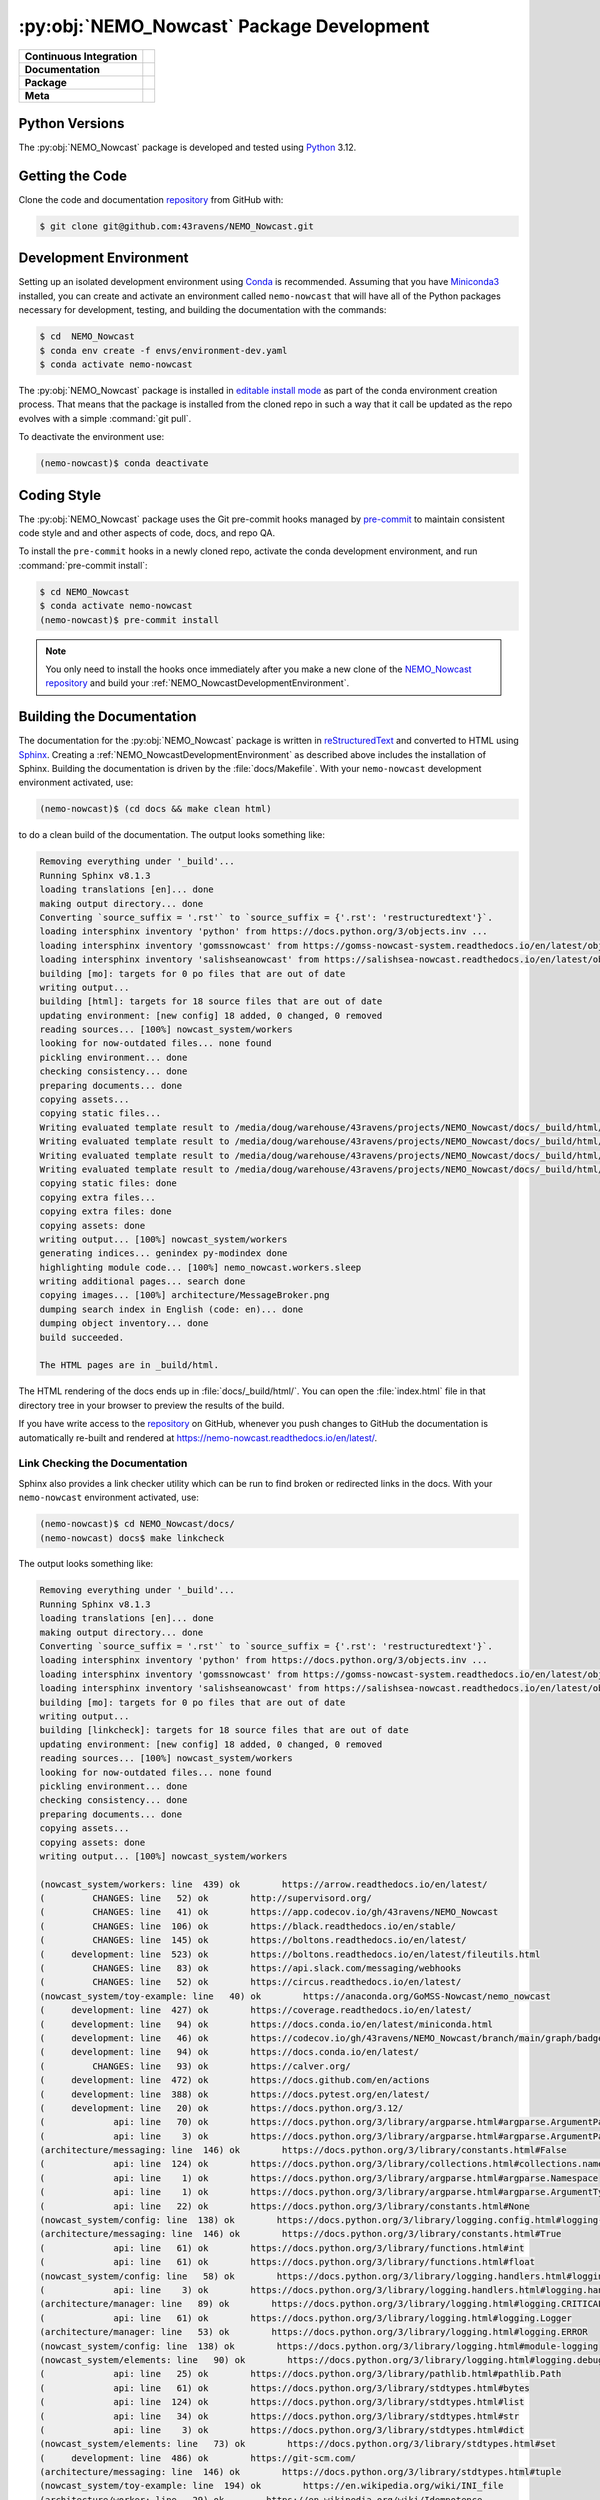 .. Copyright 2016 – present Doug Latornell, 43ravens

.. Licensed under the Apache License, Version 2.0 (the "License");
.. you may not use this file except in compliance with the License.
.. You may obtain a copy of the License at

..    http://www.apache.org/licenses/LICENSE-2.0

.. Unless required by applicable law or agreed to in writing, software
.. distributed under the License is distributed on an "AS IS" BASIS,
.. WITHOUT WARRANTIES OR CONDITIONS OF ANY KIND, either express or implied.
.. See the License for the specific language governing permissions and
.. limitations under the License.


.. _NEMO_NowcastPackageDevelopment:

******************************************
:py:obj:`NEMO_Nowcast` Package Development
******************************************

+----------------------------+------------------------------------------------------------------------------------------------------------------------------------------------------------------------------------------------------+
| **Continuous Integration** | .. image:: https://github.com/43ravens/NEMO_Nowcast/actions/workflows/pytest-with-coverage.yaml/badge.svg                                                                                            |
|                            |      :target: https://github.com/43ravens/NEMO_Nowcast/actions?query=workflow:pytest-with-coverage                                                                                                   |
|                            |      :alt: Pytest with Coverage Status                                                                                                                                                               |
|                            | .. image:: https://codecov.io/gh/43ravens/NEMO_Nowcast/branch/main/graph/badge.svg                                                                                                                   |
|                            |      :target: https://app.codecov.io/gh/43ravens/NEMO_Nowcast                                                                                                                                        |
|                            |      :alt: Codecov Testing Coverage Report                                                                                                                                                           |
|                            | .. image:: https://github.com/43ravens/NEMO_Nowcast/actions/workflows/codeql-analysis.yaml/badge.svg                                                                                                 |
|                            |     :target: https://github.com/43ravens/NEMO_Nowcast/actions?query=workflow:CodeQL                                                                                                                  |
|                            |     :alt: CodeQL analysis                                                                                                                                                                            |
+----------------------------+------------------------------------------------------------------------------------------------------------------------------------------------------------------------------------------------------+
| **Documentation**          | .. image:: https://readthedocs.org/projects/nemo-nowcast/badge/?version=latest                                                                                                                       |
|                            |     :target: https://nemo-nowcast.readthedocs.io/en/latest/                                                                                                                                          |
|                            |     :alt: Documentation Status                                                                                                                                                                       |
|                            | .. image:: https://github.com/43ravens/NEMO_Nowcast/actions/workflows/sphinx-linkcheck.yaml/badge.svg                                                                                                |
|                            |     :target: https://github.com/43ravens/NEMO_Nowcast/actions?query=workflow:sphinx-linkcheck                                                                                                        |
|                            |     :alt: Sphinx linkcheck                                                                                                                                                                           |
+----------------------------+------------------------------------------------------------------------------------------------------------------------------------------------------------------------------------------------------+
| **Package**                | .. image:: https://img.shields.io/github/v/release/43ravens/NEMO_Nowcast?logo=github                                                                                                                 |
|                            |     :target: https://github.com/43ravens/NEMO_Nowcast/releases                                                                                                                                       |
|                            |     :alt: Releases                                                                                                                                                                                   |
|                            | .. image:: https://img.shields.io/python/required-version-toml?tomlFilePath=https://raw.githubusercontent.com/43ravens/NEMO_Nowcast/main/pyproject.toml&logo=Python&logoColor=gold&label=Python      |
|                            |      :target: https://docs.python.org/                                                                                                                                                               |
|                            |      :alt: Python Version from PEP 621 TOML                                                                                                                                                          |
|                            | .. image:: https://img.shields.io/github/issues/43ravens/NEMO_Nowcast?logo=github                                                                                                                    |
|                            |     :target: https://github.com/43ravens/NEMO_Nowcast/issues                                                                                                                                         |
|                            |     :alt: Issue Tracker                                                                                                                                                                              |
+----------------------------+------------------------------------------------------------------------------------------------------------------------------------------------------------------------------------------------------+
| **Meta**                   | .. image:: https://img.shields.io/badge/license-Apache%202-cb2533.svg                                                                                                                                |
|                            |     :target: https://www.apache.org/licenses/LICENSE-2.0                                                                                                                                             |
|                            |     :alt: Licensed under the Apache License, Version 2.0                                                                                                                                             |
|                            | .. image:: https://img.shields.io/badge/License-BSD%203--Clause-orange.svg                                                                                                                           |
|                            |     :target: https://opensource.org/licenses/BSD-3-Clause                                                                                                                                            |
|                            |     :alt: Licensed under the BSD-3-Clause License                                                                                                                                                    |
|                            | .. image:: https://img.shields.io/badge/version%20control-git-blue.svg?logo=github                                                                                                                   |
|                            |     :target: https://github.com/43ravens/NEMO_Nowcast                                                                                                                                                |
|                            |     :alt: Git on GitHub                                                                                                                                                                              |
|                            | .. image:: https://img.shields.io/badge/pre--commit-enabled-brightgreen?logo=pre-commit&logoColor=white                                                                                              |
|                            |     :target: https://pre-commit.com                                                                                                                                                                  |
|                            |     :alt: pre-commit                                                                                                                                                                                 |
|                            | .. image:: https://img.shields.io/badge/code%20style-black-000000.svg                                                                                                                                |
|                            |     :target: https://black.readthedocs.io/en/stable/                                                                                                                                                 |
|                            |     :alt: The uncompromising Python code formatter                                                                                                                                                   |
|                            | .. image:: https://img.shields.io/badge/%F0%9F%A5%9A-Hatch-4051b5.svg                                                                                                                                |
|                            |     :target: https://github.com/pypa/hatch                                                                                                                                                           |
|                            |     :alt: Hatch project                                                                                                                                                                              |
+----------------------------+------------------------------------------------------------------------------------------------------------------------------------------------------------------------------------------------------+

.. _NEMO_NowcastPythonVersions:

Python Versions
===============

.. image:: https://img.shields.io/badge/Python-3.12-blue?logo=python&label=Python&logoColor=gold
    :target: https://docs.python.org/3.12/
    :alt: Python Version


The :py:obj:`NEMO_Nowcast` package is developed and tested using `Python`_ 3.12.

.. _Python: https://www.python.org/


.. _NEMO_NowcastGettingTheCode:

Getting the Code
================

.. image:: https://img.shields.io/badge/version%20control-git-blue.svg?logo=github
    :target: https://github.com/43ravens/NEMO_Nowcast
    :alt: Git on GitHub

Clone the code and documentation `repository`_ from GitHub with:

.. _repository: https://github.com/43ravens/NEMO_Nowcast

.. code-block:: bash

    $ git clone git@github.com:43ravens/NEMO_Nowcast.git


.. _NEMO_NowcastDevelopmentEnvironment:

Development Environment
=======================

Setting up an isolated development environment using `Conda`_ is recommended.
Assuming that you have `Miniconda3`_ installed,
you can create and activate an environment called ``nemo-nowcast`` that will have all of the Python packages necessary for development,
testing,
and building the documentation with the commands:

.. _Conda: https://docs.conda.io/en/latest/
.. _Miniconda3: https://docs.conda.io/en/latest/miniconda.html

.. code-block:: bash

    $ cd  NEMO_Nowcast
    $ conda env create -f envs/environment-dev.yaml
    $ conda activate nemo-nowcast

The :py:obj:`NEMO_Nowcast` package is installed in `editable install mode`_ as part of the conda environment
creation process.
That means that the package is installed from the cloned repo in such a way that
it call be updated as the repo evolves with a simple :command:`git pull`.

.. _editable install mode: https://pip.pypa.io/en/stable/topics/local-project-installs/#editable-installs

To deactivate the environment use:

.. code-block:: bash

    (nemo-nowcast)$ conda deactivate


.. _NEMO_NowcastCodingStyle:

Coding Style
============

.. image:: https://img.shields.io/badge/pre--commit-enabled-brightgreen?logo=pre-commit&logoColor=white
    :target: https://pre-commit.com
    :alt: pre-commit
.. image:: https://img.shields.io/badge/code%20style-black-000000.svg
    :target: https://black.readthedocs.io/en/stable/
    :alt: The uncompromising Python code formatter

The :py:obj:`NEMO_Nowcast` package uses the Git pre-commit hooks managed by `pre-commit`_
to maintain consistent code style and and other aspects of code,
docs,
and repo QA.

.. _pre-commit: https://pre-commit.com/

To install the ``pre-commit`` hooks in a newly cloned repo,
activate the conda development environment,
and run :command:`pre-commit install`:

.. code-block:: bash

    $ cd NEMO_Nowcast
    $ conda activate nemo-nowcast
    (nemo-nowcast)$ pre-commit install

.. note::
    You only need to install the hooks once immediately after you make a new clone of the
    `NEMO_Nowcast repository`_ and build your :ref:`NEMO_NowcastDevelopmentEnvironment`.

.. _NEMO_Nowcast repository: https://github.com/43ravens/NEMO_Nowcast


.. _NEMO_NowcastBuildingTheDocumentation:

Building the Documentation
==========================

.. image:: https://readthedocs.org/projects/nemo-nowcast/badge/?version=latest
    :target: https://nemo-nowcast.readthedocs.io/en/latest/
    :alt: Documentation Status

The documentation for the :py:obj:`NEMO_Nowcast` package is written in `reStructuredText`_ and converted to HTML using `Sphinx`_.
Creating a :ref:`NEMO_NowcastDevelopmentEnvironment` as described above includes the installation of Sphinx.
Building the documentation is driven by the :file:`docs/Makefile`.
With your ``nemo-nowcast`` development environment activated,
use:

.. _reStructuredText: https://www.sphinx-doc.org/en/master/usage/restructuredtext/basics.html
.. _Sphinx: https://www.sphinx-doc.org/en/master/

.. code-block:: bash

    (nemo-nowcast)$ (cd docs && make clean html)

to do a clean build of the documentation.
The output looks something like:

.. code-block:: text

    Removing everything under '_build'...
    Running Sphinx v8.1.3
    loading translations [en]... done
    making output directory... done
    Converting `source_suffix = '.rst'` to `source_suffix = {'.rst': 'restructuredtext'}`.
    loading intersphinx inventory 'python' from https://docs.python.org/3/objects.inv ...
    loading intersphinx inventory 'gomssnowcast' from https://gomss-nowcast-system.readthedocs.io/en/latest/objects.inv ...
    loading intersphinx inventory 'salishseanowcast' from https://salishsea-nowcast.readthedocs.io/en/latest/objects.inv ...
    building [mo]: targets for 0 po files that are out of date
    writing output...
    building [html]: targets for 18 source files that are out of date
    updating environment: [new config] 18 added, 0 changed, 0 removed
    reading sources... [100%] nowcast_system/workers
    looking for now-outdated files... none found
    pickling environment... done
    checking consistency... done
    preparing documents... done
    copying assets...
    copying static files...
    Writing evaluated template result to /media/doug/warehouse/43ravens/projects/NEMO_Nowcast/docs/_build/html/_static/language_data.js
    Writing evaluated template result to /media/doug/warehouse/43ravens/projects/NEMO_Nowcast/docs/_build/html/_static/basic.css
    Writing evaluated template result to /media/doug/warehouse/43ravens/projects/NEMO_Nowcast/docs/_build/html/_static/documentation_options.js
    Writing evaluated template result to /media/doug/warehouse/43ravens/projects/NEMO_Nowcast/docs/_build/html/_static/js/versions.js
    copying static files: done
    copying extra files...
    copying extra files: done
    copying assets: done
    writing output... [100%] nowcast_system/workers
    generating indices... genindex py-modindex done
    highlighting module code... [100%] nemo_nowcast.workers.sleep
    writing additional pages... search done
    copying images... [100%] architecture/MessageBroker.png
    dumping search index in English (code: en)... done
    dumping object inventory... done
    build succeeded.

    The HTML pages are in _build/html.

The HTML rendering of the docs ends up in :file:`docs/_build/html/`.
You can open the :file:`index.html` file in that directory tree in your browser to preview the results of the build.

If you have write access to the `repository`_ on GitHub,
whenever you push changes to GitHub the documentation is automatically re-built and rendered at https://nemo-nowcast.readthedocs.io/en/latest/.


.. _NEMO_NowcastLinkCheckingTheDocumentation:

Link Checking the Documentation
-------------------------------

.. image:: https://github.com/43ravens/NEMO_Nowcast/workflows/sphinx-linkcheck/badge.svg
    :target: https://github.com/43ravens/NEMO_Nowcast/actions?query=workflow%3Asphinx-linkcheck
    :alt: Sphinx linkcheck

Sphinx also provides a link checker utility which can be run to find broken or redirected links in the docs.
With your ``nemo-nowcast`` environment activated,
use:

.. code-block:: bash

    (nemo-nowcast)$ cd NEMO_Nowcast/docs/
    (nemo-nowcast) docs$ make linkcheck

The output looks something like:

.. code-block:: text

    Removing everything under '_build'...
    Running Sphinx v8.1.3
    loading translations [en]... done
    making output directory... done
    Converting `source_suffix = '.rst'` to `source_suffix = {'.rst': 'restructuredtext'}`.
    loading intersphinx inventory 'python' from https://docs.python.org/3/objects.inv ...
    loading intersphinx inventory 'gomssnowcast' from https://gomss-nowcast-system.readthedocs.io/en/latest/objects.inv ...
    loading intersphinx inventory 'salishseanowcast' from https://salishsea-nowcast.readthedocs.io/en/latest/objects.inv ...
    building [mo]: targets for 0 po files that are out of date
    writing output...
    building [linkcheck]: targets for 18 source files that are out of date
    updating environment: [new config] 18 added, 0 changed, 0 removed
    reading sources... [100%] nowcast_system/workers
    looking for now-outdated files... none found
    pickling environment... done
    checking consistency... done
    preparing documents... done
    copying assets...
    copying assets: done
    writing output... [100%] nowcast_system/workers

    (nowcast_system/workers: line  439) ok        https://arrow.readthedocs.io/en/latest/
    (         CHANGES: line   52) ok        http://supervisord.org/
    (         CHANGES: line   41) ok        https://app.codecov.io/gh/43ravens/NEMO_Nowcast
    (         CHANGES: line  106) ok        https://black.readthedocs.io/en/stable/
    (         CHANGES: line  145) ok        https://boltons.readthedocs.io/en/latest/
    (     development: line  523) ok        https://boltons.readthedocs.io/en/latest/fileutils.html
    (         CHANGES: line   83) ok        https://api.slack.com/messaging/webhooks
    (         CHANGES: line   52) ok        https://circus.readthedocs.io/en/latest/
    (nowcast_system/toy-example: line   40) ok        https://anaconda.org/GoMSS-Nowcast/nemo_nowcast
    (     development: line  427) ok        https://coverage.readthedocs.io/en/latest/
    (     development: line   94) ok        https://docs.conda.io/en/latest/miniconda.html
    (     development: line   46) ok        https://codecov.io/gh/43ravens/NEMO_Nowcast/branch/main/graph/badge.svg
    (     development: line   94) ok        https://docs.conda.io/en/latest/
    (         CHANGES: line   93) ok        https://calver.org/
    (     development: line  472) ok        https://docs.github.com/en/actions
    (     development: line  388) ok        https://docs.pytest.org/en/latest/
    (     development: line   20) ok        https://docs.python.org/3.12/
    (             api: line   70) ok        https://docs.python.org/3/library/argparse.html#argparse.ArgumentParser
    (             api: line    3) ok        https://docs.python.org/3/library/argparse.html#argparse.ArgumentParser.add_argument
    (architecture/messaging: line  146) ok        https://docs.python.org/3/library/constants.html#False
    (             api: line  124) ok        https://docs.python.org/3/library/collections.html#collections.namedtuple
    (             api: line    1) ok        https://docs.python.org/3/library/argparse.html#argparse.Namespace
    (             api: line    1) ok        https://docs.python.org/3/library/argparse.html#argparse.ArgumentTypeError
    (             api: line   22) ok        https://docs.python.org/3/library/constants.html#None
    (nowcast_system/config: line  138) ok        https://docs.python.org/3/library/logging.config.html#logging-config-dictschema
    (architecture/messaging: line  146) ok        https://docs.python.org/3/library/constants.html#True
    (             api: line   61) ok        https://docs.python.org/3/library/functions.html#int
    (             api: line   61) ok        https://docs.python.org/3/library/functions.html#float
    (nowcast_system/config: line   58) ok        https://docs.python.org/3/library/logging.handlers.html#logging.handlers.WatchedFileHandler
    (             api: line    3) ok        https://docs.python.org/3/library/logging.handlers.html#logging.handlers.RotatingFileHandler
    (architecture/manager: line   89) ok        https://docs.python.org/3/library/logging.html#logging.CRITICAL
    (             api: line   61) ok        https://docs.python.org/3/library/logging.html#logging.Logger
    (architecture/manager: line   53) ok        https://docs.python.org/3/library/logging.html#logging.ERROR
    (nowcast_system/config: line  138) ok        https://docs.python.org/3/library/logging.html#module-logging
    (nowcast_system/elements: line   90) ok        https://docs.python.org/3/library/logging.html#logging.debug
    (             api: line   25) ok        https://docs.python.org/3/library/pathlib.html#pathlib.Path
    (             api: line   61) ok        https://docs.python.org/3/library/stdtypes.html#bytes
    (             api: line  124) ok        https://docs.python.org/3/library/stdtypes.html#list
    (             api: line   34) ok        https://docs.python.org/3/library/stdtypes.html#str
    (             api: line    3) ok        https://docs.python.org/3/library/stdtypes.html#dict
    (nowcast_system/elements: line   73) ok        https://docs.python.org/3/library/stdtypes.html#set
    (     development: line  486) ok        https://git-scm.com/
    (architecture/messaging: line  146) ok        https://docs.python.org/3/library/stdtypes.html#tuple
    (nowcast_system/toy-example: line  194) ok        https://en.wikipedia.org/wiki/INI_file
    (architecture/worker: line   29) ok        https://en.wikipedia.org/wiki/Idempotence
    (     development: line   49) ok        https://github.com/43ravens/NEMO_Nowcast/actions/workflows/codeql-analysis.yaml/badge.svg
    (     development: line   20) ok        https://github.com/43ravens/NEMO_Nowcast/actions?query=workflow%3Acodeql-analysis
    (         CHANGES: line   45) ok        https://github.com/43ravens/NEMO_Nowcast
    (         CHANGES: line   41) ok        https://github.com/43ravens/NEMO_Nowcast/actions
    (     development: line   20) ok        https://github.com/43ravens/NEMO_Nowcast/issues
    (         CHANGES: line  199) ok        https://github.com/43ravens/NEMO_Nowcast/issues/2
    (     development: line   20) ok        https://github.com/43ravens/NEMO_Nowcast/actions?query=workflow%3Apytest-with-coverage
    (         CHANGES: line  137) ok        https://github.com/43ravens/NEMO_Nowcast/issues/3
    (     development: line   20) ok        https://github.com/43ravens/NEMO_Nowcast/actions?query=workflow%3Asphinx-linkcheck
    (         CHANGES: line  205) ok        https://github.com/43ravens/NEMO_Nowcast/issues/5
    (         CHANGES: line  159) ok        https://github.com/43ravens/NEMO_Nowcast/issues/7
    (         CHANGES: line  212) ok        https://github.com/43ravens/NEMO_Nowcast/issues/4
    (     development: line  461) ok        https://github.com/43ravens/NEMO_Nowcast/commits/main
    (     development: line   40) ok        https://github.com/43ravens/NEMO_Nowcast/workflows/sphinx-linkcheck/badge.svg
    (         CHANGES: line  152) ok        https://github.com/43ravens/NEMO_Nowcast/issues/8
    (     development: line   43) ok        https://github.com/43ravens/NEMO_Nowcast/workflows/pytest-with-coverage/badge.svg
    (           index: line   48) ok        https://gomss-nowcast-system.readthedocs.io/en/latest/index.html
    (         CHANGES: line  120) ok        https://github.com/43ravens/NEMO_Nowcast/issues/9
    (         CHANGES: line   18) ok        https://github.com/SalishSeaCast/SalishSeaCmd/actions?query=workflow%3Acodeql-analysis
    (nowcast_system/workers: line  245) ok        https://gomss-nowcast-system.readthedocs.io/en/latest/workers.html#downloadweatherworker
    (nowcast_system/workers: line   43) ok        https://gomss-nowcast-system.readthedocs.io/en/latest/workers.html#gomss-nowcastsystemworkers
    (     development: line   34) ok        https://img.shields.io/badge/code%20style-black-000000.svg
    (     development: line  523) ok        https://github.com/mahmoud/boltons/blob/master/LICENSE
    (     development: line   28) ok        https://img.shields.io/badge/Python-3.12-blue?logo=python&label=Python&logoColor=gold
    (     development: line   22) ok        https://img.shields.io/badge/license-Apache%202-cb2533.svg
    (     development: line   31) ok        https://img.shields.io/badge/version%20control-git-blue.svg?logo=github
    (nowcast_system/elements: line   24) ok        https://github.com/SalishSeaCast/SalishSeaNowcast
    (architecture/message_broker: line   48) ok        https://learning-0mq-with-pyzmq.readthedocs.io/en/latest/pyzmq/devices/queue.html
    (     development: line   25) ok        https://img.shields.io/badge/license-BSD%203--Clause-orange.svg
    (     development: line   20) ok        https://nemo-nowcast.readthedocs.io/en/latest/
    (         CHANGES: line  126) ok        https://nemo-nowcast.readthedocs.io/en/latest/architecture/log_aggregator.html
    (     development: line   52) ok        https://img.shields.io/github/issues/43ravens/NEMO_Nowcast?logo=github
    (     development: line  132) ok        https://peps.python.org/pep-0008/
    (         CHANGES: line   75) ok        https://nemo-nowcast.readthedocs.io/en/latest/nowcast_system/elements.html#handling-worker-race-conditions
    (             api: line    3) ok        https://nemo-nowcast.readthedocs.io/en/latest/nowcast_system/index.html
    (     development: line  523) ok        https://pypi.org/project/boltons/
    (     development: line   20) ok        https://opensource.org/license/BSD-3-Clause
    (     development: line  427) ok        https://pytest-cov.readthedocs.io/en/latest/
    (architecture/messaging: line  127) ok        https://pyyaml.org/wiki/PyYAMLDocumentation
    (     development: line  109) ok        https://pip.pypa.io/en/stable/topics/local-project-installs/#editable-installs
    (           index: line   30) ok        https://salishsea-nowcast.readthedocs.io/en/latest/
    (nowcast_system/elements: line   67) ok        https://salishsea-nowcast.readthedocs.io/en/latest/workers.html#downloadliveoceanworker
    (nowcast_system/workers: line  354) ok        https://salishsea-nowcast.readthedocs.io/en/latest/workers.html#downloadweatherworker
    (     development: line   37) ok        https://readthedocs.org/projects/nemo-nowcast/badge/?version=latest
    (nowcast_system/elements: line   67) ok        https://salishsea-nowcast.readthedocs.io/en/latest/workers.html#gribtonetcdfworker
    (nowcast_system/elements: line   67) ok        https://salishsea-nowcast.readthedocs.io/en/latest/workers.html#makeliveoceanfilesworker
    (nowcast_system/workers: line  336) ok        https://salishsea-nowcast.readthedocs.io/en/latest/workers.html#makesshfilesworker
    (nowcast_system/elements: line   67) ok        https://salishsea-nowcast.readthedocs.io/en/latest/workers.html#process-flow
    (architecture/messaging: line   47) ok        https://salishsea-nowcast.readthedocs.io/en/latest/workers.html#module-nowcast.workers.download_weather
    (nowcast_system/elements: line   67) ok        https://salishsea-nowcast.readthedocs.io/en/latest/workers.html#nowcast.next_workers.after_collect_weather
    (nowcast_system/workers: line   44) ok        https://salishsea-nowcast.readthedocs.io/en/latest/workers.html#salishseanowcastsystemworkers
    (             api: line    3) ok        https://salishsea-nowcast.readthedocs.io/en/latest/workers.html#module-nowcast.next_workers
    (     development: line   20) ok        https://www.apache.org/licenses/LICENSE-2.0
    (         CHANGES: line   37) ok        https://sentry.io/welcome/
    (nowcast_system/elements: line   67) ok        https://salishsea-nowcast.readthedocs.io/en/latest/workers.html#uploadforcingworker
    (           index: line   43) ok        https://salishsea.eos.ubc.ca/nemo/results/index.html
    (nowcast_system/workers: line  322) ok        https://salishsea-nowcast.readthedocs.io/en/latest/workers.html#watchnemo-worker
    (     development: line  169) ok        https://www.sphinx-doc.org/en/master/usage/restructuredtext/basics.html
    (     development: line   66) ok        https://www.python.org/
    (     development: line  169) ok        https://www.sphinx-doc.org/en/master/
    (architecture/message_broker: line   48) ok        https://zeromq.org/
    (           index: line   21) ok        https://www.nemo-ocean.eu/
    build succeeded.

    Look for any errors in the above output or in _build/linkcheck/output.txt

:command:`make linkcheck` is run monthly via a `scheduled GitHub Actions workflow`_

.. _scheduled GitHub Actions workflow: https://github.com/43ravens/NEMO_Nowcast/actions?query=workflow%3Asphinx-linkcheck


.. _NEMO_NowcastRunningTheUnitTests:

Running the Unit Tests
======================

The test suite for the :py:obj:`NEMO_Nowcast` package is in :file:`NEMO_Nowcast/tests/`.
The `pytest`_ tool is used for test parametrization and as the test runner for the suite.

.. _pytest: https://docs.pytest.org/en/latest/

With your ``nemo-nowcast`` development environment activated,
use:

.. code-block:: bash

    (nemo-nowcast)$ cd NEMO_Nowcast/
    (nemo-nowcast)$ pytest

to run the test suite.
The output looks something like:

.. code-block:: text

(/home/doug/conda_envs/nemo-nowcast) /media/doug/warehouse/43ravens/projects/NEMO_Nowcast git:[main]
pytest
================================== test session starts ===================================
platform linux -- Python 3.12.7, pytest-8.3.3, pluggy-1.5.0
Using --randomly-seed=202895674
rootdir: /media/doug/warehouse/43ravens/projects/NEMO_Nowcast
plugins: randomly-3.15.0, cov-5.0.0
collected 319 items

tests/test_worker.py ....................................................................
........................                                                           [ 28%]
tests/workers/test_clear_checklist.py .........                                    [ 31%]
tests/test_scheduler.py ...................                                        [ 37%]
tests/workers/test_awaken.py ........                                              [ 40%]
tests/test_manager.py ...................................................................
................                                                                   [ 66%]
tests/test_cli.py .................                                                [ 71%]
tests/test_log_aggregator.py .................                                     [ 76%]
tests/test_next_workers.py ......                                                  [ 78%]
tests/workers/test_sleep.py .........                                              [ 81%]
tests/test_message.py ......                                                       [ 83%]
tests/test_config.py .................                                             [ 88%]
tests/test_message_broker.py ...................                                   [ 94%]
tests/workers/test_rotate_logs.py .................                                [100%]

================================== 319 passed in 18.69s ==================================

You can monitor what lines of code the test suite exercises using the `coverage.py`_ and `pytest-cov`_ tools with the commands:

.. _coverage.py: https://coverage.readthedocs.io/en/latest/
.. _pytest-cov: https://pytest-cov.readthedocs.io/en/latest/

.. code-block:: bash

    (nemo-nowcast)$ cd NEMO_Nowcast/
    (nemo-nowcast)$ pytest --cov=./

The test coverage report will be displayed below the test suite run output.

Alternatively,
you can use

.. code-block:: bash

    (nemo-nowcast)$ pytest --cov=./ --cov-report html

to produce an HTML report that you can view in your browser by opening :file:`NEMO_Nowcast/htmlcov/index.html`.


.. _NEMO_NowcastContinuousIntegration:

Continuous Integration
----------------------

.. image:: https://github.com/43ravens/NEMO_Nowcast/workflows/pytest-with-coverage/badge.svg
    :target: https://github.com/43ravens/NEMO_Nowcast/actions?query=workflow%3Apytest-with-coverage
    :alt: Pytest with Coverage Status
.. image:: https://codecov.io/gh/43ravens/NEMO_Nowcast/branch/main/graph/badge.svg
    :target: https://app.codecov.io/gh/43ravens/NEMO_Nowcast
    :alt: Codecov Testing Coverage Report

The :py:obj:`NEMO_Nowcast` package unit test suite is run and a coverage report is generated whenever changes are pushed to GitHub.
The results are visible on the `repo actions page`_,
from the green checkmarks beside commits on the `repo commits page`_,
or from the green checkmark to the left of the "Latest commit" message on the `repo code overview page`_ .
The testing coverage report is uploaded to `codecov.io`_

.. _repo actions page: https://github.com/43ravens/NEMO_Nowcast/actions
.. _repo commits page: https://github.com/43ravens/NEMO_Nowcast/commits/main
.. _repo code overview page: https://github.com/43ravens/NEMO_Nowcast
.. _codecov.io: https://app.codecov.io/gh/43ravens/NEMO_Nowcast

The `GitHub Actions`_ workflow configuration that defines the continuous integration tasks is in the :file:`.github/workflows/pytest-with-coverage.yaml` file.

.. _GitHub Actions: https://docs.github.com/en/actions


.. _NEMO_NowcastVersionControlRepository:

Version Control Repository
==========================

.. image:: https://img.shields.io/badge/version%20control-git-blue.svg?logo=github
    :target: https://github.com/43ravens/NEMO_Nowcast
    :alt: Git on GitHub

The :py:obj:`NEMO_Nowcast` package code and documentation source files are available as a `Git`_ repository at https://github.com/43ravens/NEMO_Nowcast.

.. _Git: https://git-scm.com/


.. _NEMO_NowcastIssueTracker:

Issue Tracker
=============

.. image:: https://img.shields.io/github/issues/43ravens/NEMO_Nowcast?logo=github
    :target: https://github.com/43ravens/NEMO_Nowcast/issues
    :alt: Issue Tracker

Development tasks,
bug reports,
and enhancement ideas are recorded and managed in the issue tracker at https://github.com/43ravens/NEMO_Nowcast/issues


.. _NEMO_NowcastLicenses:

Licenses
========

.. image:: https://img.shields.io/badge/license-Apache%202-cb2533.svg
    :target: https://www.apache.org/licenses/LICENSE-2.0
    :alt: Licensed under the Apache License, Version 2.0
.. image:: https://img.shields.io/badge/license-BSD%203--Clause-orange.svg
    :target: https://opensource.org/license/BSD-3-Clause
    :alt: Licensed under the BSD-3-Clause License

The NEMO_Nowcast framework code and documentation are copyright 2016 – present by Doug Latornell, 43ravens.

They are licensed under the Apache License, Version 2.0.
https://www.apache.org/licenses/LICENSE-2.0
Please see the LICENSE file for details of the license.

The `fileutils`_ module from the `boltons`_ project is included in the NEMO_Nowcast package.
It is copyright 2016 by Mahmoud Hashemi and used under the terms of the `boltons BSD license`_.

.. _fileutils: https://boltons.readthedocs.io/en/latest/fileutils.html
.. _boltons: https://pypi.org/project/boltons/
.. _boltons BSD license: https://github.com/mahmoud/boltons/blob/master/LICENSE


Release Process
===============

.. image:: https://img.shields.io/github/v/release/43ravens/NEMO_Nowcast?logo=github
    :target: https://github.com/43ravens/NEMO_Nowcast/releases
    :alt: Releases
.. image:: https://img.shields.io/badge/%F0%9F%A5%9A-Hatch-4051b5.svg
    :target: https://github.com/pypa/hatch
    :alt: Hatch project

Releases are done at Doug's discretion when significant pieces of development work have been
completed.

The release process steps are:

#. Use :command:`hatch version release` to bump the version from ``.devn`` to the next release
   version identifier

#. Edit :file:`docs/CHANGES.rst` to update the version identifier and replace ``unreleased``
   with the release date

#. Commit the version bump and change log update

#. Create and annotated tag for the release with :guilabel:`Git -> New Tag...` in PyCharm
   or :command:`git tag -e -a vyy.n`

#. Push the version bump commit and tag to GitHub

#. Use the GitHub web interface to create a release,
   editing the auto-generated release notes as necessary

#. Use the GitHub :guilabel:`Issues -> Milestones` web interface to edit the release
   milestone:

   * Change the :guilabel:`Due date` to the release date
   * Delete the "when it's ready" comment in the :guilabel:`Description`

#. Use the GitHub :guilabel:`Issues -> Milestones` web interface to create a milestone for
   the next release:

   * Set the :guilabel:`Title` to the next release version,
     prepended with a ``v``;
     e.g. ``v25.1``
   * Set the :guilabel:`Due date` to the end of the year of the next release
   * Set the :guilabel:`Description` to something like
     ``v25.1 release - when it's ready :-)``
   * Create the next release milestone

#. Review the open issues,
   especially any that are associated with the milestone for the just released version,
   and update their milestone.

#. Close the milestone for the just released version.

#. Use :command:`hatch version minor,dev` to bump the version for the next development cycle,
   or use :command:`hatch version major,minor,dev` for a year rollover version bump

#. Edit :file:`docs/CHANGES.rst` to add a new section for the unreleased dev version

#. Commit the version bump and change log update

#. Push the version bump commit to GitHub
